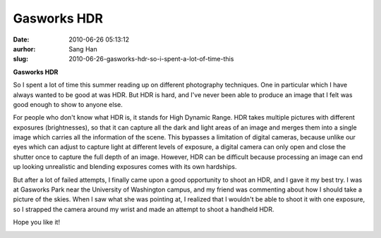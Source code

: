 Gasworks HDR
############################
:date: 2010-06-26 05:13:12
:aurhor: Sang Han
:slug: 2010-06-26-gasworks-hdr-so-i-spent-a-lot-of-time-this

**Gasworks HDR**

So I spent a lot of time this summer reading up on different photography
techniques. One in particular which I have always wanted to be good at
was HDR. But HDR is hard, and I've never been able to produce an image
that I felt was good enough to show to anyone else.

For people who don't know what HDR is, it stands for High Dynamic Range.
HDR takes multiple pictures with different exposures (brightnesses), so
that it can capture all the dark and light areas of an image and merges
them into a single image which carries all the information of the scene.
This bypasses a limitation of digital cameras, because unlike our eyes
which can adjust to capture light at different levels of exposure, a
digital camera can only open and close the shutter once to capture the
full depth of an image. However, HDR can be difficult because processing
an image can end up looking unrealistic and blending exposures comes
with its own hardships.

But after a lot of failed attempts, I finally came upon a good
opportunity to shoot an HDR, and I gave it my best try. I was at
Gasworks Park near the University of Washington campus, and my friend
was commenting about how I should take a picture of the skies. When I
saw what she was pointing at, I realized that I wouldn't be able to
shoot it with one exposure, so I strapped the camera around my wrist and
made an attempt to shoot a handheld HDR.

Hope you like it!

|gasworks|

.. |gasworks| image:: {filename}/img/tumblr/tumblr_l4mfa09L8T1qbyrnao1_1280.jpg
